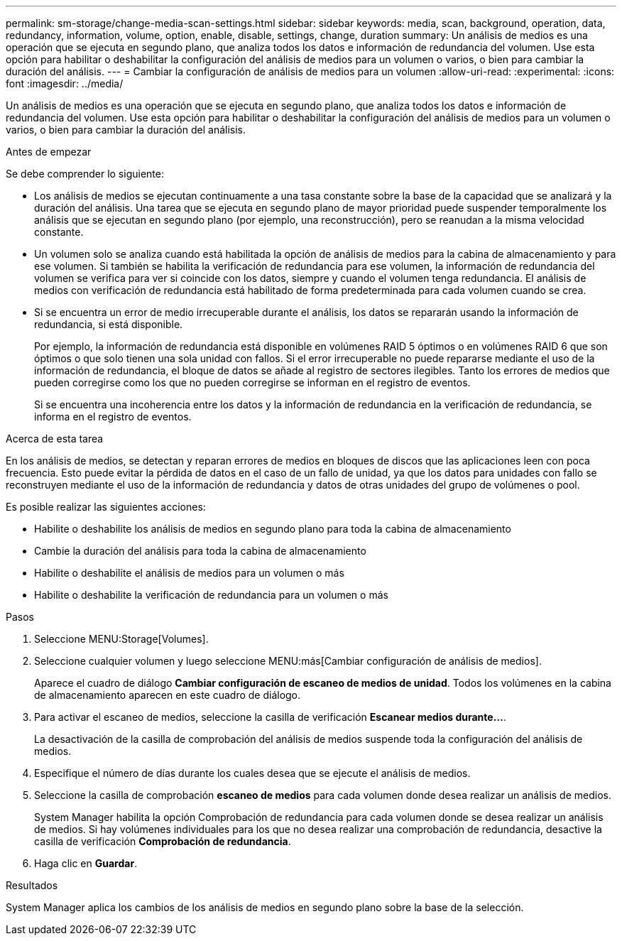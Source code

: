 ---
permalink: sm-storage/change-media-scan-settings.html 
sidebar: sidebar 
keywords: media, scan, background, operation, data, redundancy, information, volume, option, enable, disable, settings, change, duration 
summary: Un análisis de medios es una operación que se ejecuta en segundo plano, que analiza todos los datos e información de redundancia del volumen. Use esta opción para habilitar o deshabilitar la configuración del análisis de medios para un volumen o varios, o bien para cambiar la duración del análisis. 
---
= Cambiar la configuración de análisis de medios para un volumen
:allow-uri-read: 
:experimental: 
:icons: font
:imagesdir: ../media/


[role="lead"]
Un análisis de medios es una operación que se ejecuta en segundo plano, que analiza todos los datos e información de redundancia del volumen. Use esta opción para habilitar o deshabilitar la configuración del análisis de medios para un volumen o varios, o bien para cambiar la duración del análisis.

.Antes de empezar
Se debe comprender lo siguiente:

* Los análisis de medios se ejecutan continuamente a una tasa constante sobre la base de la capacidad que se analizará y la duración del análisis. Una tarea que se ejecuta en segundo plano de mayor prioridad puede suspender temporalmente los análisis que se ejecutan en segundo plano (por ejemplo, una reconstrucción), pero se reanudan a la misma velocidad constante.
* Un volumen solo se analiza cuando está habilitada la opción de análisis de medios para la cabina de almacenamiento y para ese volumen. Si también se habilita la verificación de redundancia para ese volumen, la información de redundancia del volumen se verifica para ver si coincide con los datos, siempre y cuando el volumen tenga redundancia. El análisis de medios con verificación de redundancia está habilitado de forma predeterminada para cada volumen cuando se crea.
* Si se encuentra un error de medio irrecuperable durante el análisis, los datos se repararán usando la información de redundancia, si está disponible.
+
Por ejemplo, la información de redundancia está disponible en volúmenes RAID 5 óptimos o en volúmenes RAID 6 que son óptimos o que solo tienen una sola unidad con fallos. Si el error irrecuperable no puede repararse mediante el uso de la información de redundancia, el bloque de datos se añade al registro de sectores ilegibles. Tanto los errores de medios que pueden corregirse como los que no pueden corregirse se informan en el registro de eventos.

+
Si se encuentra una incoherencia entre los datos y la información de redundancia en la verificación de redundancia, se informa en el registro de eventos.



.Acerca de esta tarea
En los análisis de medios, se detectan y reparan errores de medios en bloques de discos que las aplicaciones leen con poca frecuencia. Esto puede evitar la pérdida de datos en el caso de un fallo de unidad, ya que los datos para unidades con fallo se reconstruyen mediante el uso de la información de redundancia y datos de otras unidades del grupo de volúmenes o pool.

Es posible realizar las siguientes acciones:

* Habilite o deshabilite los análisis de medios en segundo plano para toda la cabina de almacenamiento
* Cambie la duración del análisis para toda la cabina de almacenamiento
* Habilite o deshabilite el análisis de medios para un volumen o más
* Habilite o deshabilite la verificación de redundancia para un volumen o más


.Pasos
. Seleccione MENU:Storage[Volumes].
. Seleccione cualquier volumen y luego seleccione MENU:más[Cambiar configuración de análisis de medios].
+
Aparece el cuadro de diálogo *Cambiar configuración de escaneo de medios de unidad*. Todos los volúmenes en la cabina de almacenamiento aparecen en este cuadro de diálogo.

. Para activar el escaneo de medios, seleccione la casilla de verificación *Escanear medios durante...*.
+
La desactivación de la casilla de comprobación del análisis de medios suspende toda la configuración del análisis de medios.

. Especifique el número de días durante los cuales desea que se ejecute el análisis de medios.
. Seleccione la casilla de comprobación *escaneo de medios* para cada volumen donde desea realizar un análisis de medios.
+
System Manager habilita la opción Comprobación de redundancia para cada volumen donde se desea realizar un análisis de medios. Si hay volúmenes individuales para los que no desea realizar una comprobación de redundancia, desactive la casilla de verificación **Comprobación de redundancia**.

. Haga clic en *Guardar*.


.Resultados
System Manager aplica los cambios de los análisis de medios en segundo plano sobre la base de la selección.
